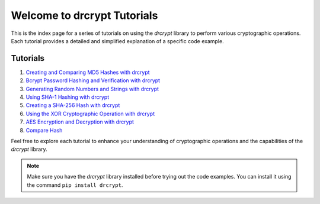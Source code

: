 
    

Welcome to drcrypt Tutorials
============================

This is the index page for a series of tutorials on using the `drcrypt` library to perform various cryptographic operations. Each tutorial provides a detailed and simplified explanation of a specific code example.

Tutorials
---------

1. `Creating and Comparing MD5 Hashes with drcrypt <MD5.rst>`_
2. `Bcrypt Password Hashing and Verification with drcrypt <bcrypt.rst>`_
3. `Generating Random Numbers and Strings with drcrypt <Random.rst>`_
4. `Using SHA-1 Hashing with drcrypt <SHA-1.rst>`_
5. `Creating a SHA-256 Hash with drcrypt <SHA-256.rst>`_
6. `Using the XOR Cryptographic Operation with drcrypt <XOR.rst>`_
7. `AES Encryption and Decryption with drcrypt <AES.rst>`_
8. `Compare Hash <compare_hash.rst>`_

Feel free to explore each tutorial to enhance your understanding of cryptographic operations and the capabilities of the `drcrypt` library.

.. note::
    Make sure you have the `drcrypt` library installed before trying out the code examples. You can install it using the command ``pip install drcrypt``.
